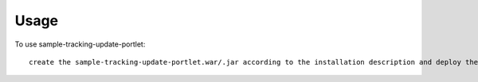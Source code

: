 =====
Usage
=====

To use sample-tracking-update-portlet::

     create the sample-tracking-update-portlet.war/.jar according to the installation description and deploy the the project to the current Liferay instance

